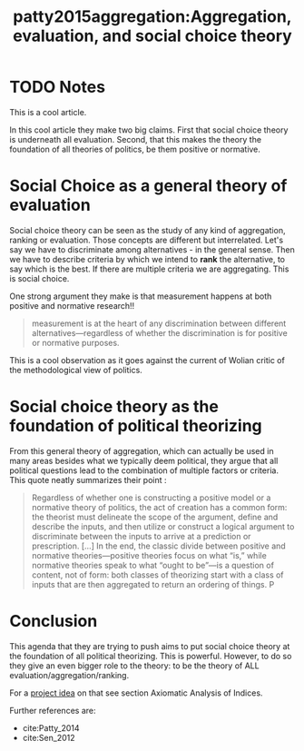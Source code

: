 #+TITLE: patty2015aggregation:Aggregation, evaluation, and social choice theory
#+ROAM_KEY: cite:patty2015aggregation
* TODO Notes
:PROPERTIES:
:Custom_ID: patty2015aggregation
:NOTER_DOCUMENT: %(orb-process-file-field "patty2015aggregation")
:AUTHOR: Patty, J. W. & Penn, E. M.
:JOURNAL: The Good Society
:DATE:
:YEAR: 2015
:DOI:
:URL:
:END:

This is a cool article.

In this cool article they make two big claims. First that social choice theory is underneath all evaluation. Second, that this makes the theory the foundation of all theories of politics, be them positive or normative.

* Social Choice as a general theory of evaluation
Social choice theory can be seen as the study of any kind of aggregation,
ranking or evaluation. Those concepts are different but interrelated. Let's say
we have to discriminate among alternatives - in the general sense. Then we have
to describe criteria by which we intend to *rank* the alternative, to say which
is the best. If there are multiple criteria we are aggregating. This is social
choice.


One strong argument they make is that measurement happens at both positive and normative research!!

#+begin_quote
measurement is at the heart of any ­discrimination between different
alternatives—regardless of whether the discrimination is for positive or
normative purposes.
#+end_quote
This is a cool observation as it goes against the current of Wolian critic of the methodological view of politics.

* Social choice theory as the foundation of political theorizing
From this general theory of aggregation, which can actually be used in many
areas besides what we typically deem political, they argue that all political
questions lead to the combination of multiple factors or criteria. This quote neatly summarizes their point :

#+begin_quote
Regardless of whether one is constructing a positive model or a normative theory
of politics, the act of creation has a common form: the theorist must delineate
the scope of the argument, define and describe the inputs, and then utilize or
construct a logical argument to discriminate between the inputs to arrive at a
prediction or prescription.
[...]
In the end, the classic divide between positive and normative theories—positive
theories focus on what “is,” while normative theories speak to what “ought to
be”—is a question of content, not of form: both classes of theorizing start with
a class of inputs that are then aggregated to return an ordering of things. P
#+end_quote

* Conclusion
This agenda that they are trying to push aims to put social choice theory at the
foundation of all political theorizing. This is powerful. However, to do so they
give an even bigger role to the theory: to be the theory of ALL
evaluation/aggregation/ranking.

For  a [[file:20200520213408-my_project_ideas.org][project idea]] on that see section Axiomatic Analysis of Indices.

Further references are:
- cite:Patty_2014
- cite:Sen_2012
